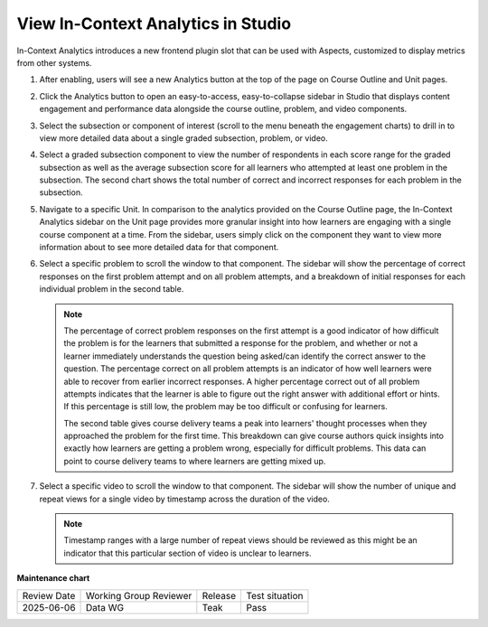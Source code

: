 .. _In-Context Analytics:

View In-Context Analytics in Studio
######################################

.. tags:: educator, how-to

In-Context Analytics introduces a new frontend plugin slot that can be used with
Aspects, customized to display metrics from other systems. 

#.  After enabling, users will see a new Analytics button at the top of the page on
    Course Outline and Unit pages. 

    .. image:: /_images/release_notes/teak/in-context-analyticsbutton.png
        :alt: A screenshot of the course outline page in Studio, highlighting the "Analytics" button in the top context menu

#.  Click the Analytics button to open an easy-to-access, easy-to-collapse sidebar
    in Studio that displays content engagement and performance data alongside the
    course outline, problem, and video components.

    .. image:: /_images/release_notes/teak/in-context-highlevelengagementcharts.png
        :alt: A screenshot of the analytics sidebar, showing subsection, problem, and video engagement bar graphs

#.  Select the subsection or component of interest (scroll to the menu beneath the 
    engagement charts) to drill in to view more detailed data about a single graded 
    subsection, problem, or video.

    .. image:: /_images/release_notes/teak/in-context-subprobvid.png

#.  Select a graded subsection component to view the number of respondents in 
    each score range for the graded subsection as well as the average subsection 
    score for all learners who attempted at least one problem in the subsection. 
    The second chart shows the total number of correct and incorrect 
    responses for each problem in the subsection.
    
    .. image:: /_images/educator_how_tos/In_Context_Metrics_Graded_Subsection.png

#.  Navigate to a specific Unit. In comparison to the analytics provided on the 
    Course Outline page, the In-Context Analytics sidebar on the Unit page provides 
    more granular insight into how learners are engaging with a single course component 
    at a time. From the sidebar, users simply click on the component they want to 
    view more information about to see more detailed data for that component.

    .. image:: /_images/release_notes/teak/in-context-unitsidebar.png
        :alt: A screenshot of the analytics sidebar in the context of editing a specific unit

#.  Select a specific problem to scroll the window to that component. The sidebar
    will show the percentage of correct responses on the first problem attempt and on 
    all problem attempts, and a breakdown of initial responses for each individual
    problem in the second table.

    .. image:: /_images/release_notes/teak/in-context-problemcomponent.png
        :alt: A screenshot of the unit level analytics sidebar, showing the percentage of correct attempts and correct first attempts for a text input component

    .. note::
        The percentage of correct problem responses on the first attempt is a good indicator
        of how difficult the problem is for the learners that submitted a response for
        the problem, and whether or not a learner immediately
        understands the question being asked/can identify the correct answer to the
        question. The percentage correct on all problem attempts is an indicator of how
        well learners were able to recover from earlier incorrect responses. A higher
        percentage correct out of all problem attempts indicates that the learner is
        able to figure out the right answer with additional effort or hints. If this
        percentage is still low, the problem may be too difficult or confusing for
        learners.
        
        The second table gives course delivery teams a peak into learners' thought
        processes when they approached the problem for the first time. This breakdown
        can give course authors quick insights into exactly how learners are getting a
        problem wrong, especially for difficult problems. This data can point to course
        delivery teams to where learners are getting mixed up.

#.  Select a specific video to scroll the window to that component. The sidebar
    will show the number of unique and repeat views for a single video by 
    timestamp across the duration of the video. 

    .. image:: /_images/release_notes/teak/in-context-videocomponent.png
        :alt: A screenshot of the video editor with the in-context analytics sidebar, which shows a bar graph of unique vs repeat views in a bar graph by timestamp

    .. note::
        Timestamp ranges with a large number of repeat views should be
        reviewed as this might be an indicator that this particular section of video is
        unclear to learners.

.. seealso::
 
 :ref:`openedx-aspects:production_configuration` (how to)

 :ref:`openedx-aspects:In-Context Dashboards` (reference)

 :ref:`In-Context Analytics (Teak)` (reference)

**Maintenance chart**

+--------------+-------------------------------+----------------+--------------------------------+
| Review Date  | Working Group Reviewer        |   Release      |Test situation                  |
+--------------+-------------------------------+----------------+--------------------------------+
| 2025-06-06   | Data WG                       |   Teak         |       Pass                     |
+--------------+-------------------------------+----------------+--------------------------------+